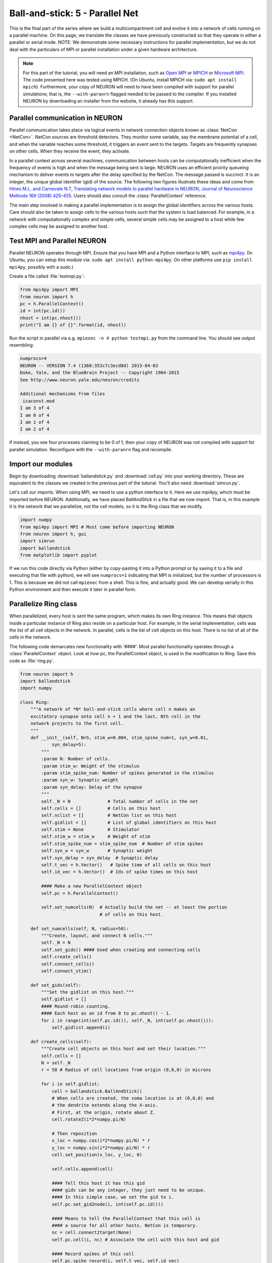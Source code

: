 Ball-and-stick: 5 - Parallel Net
================================

This is the final part of the series where we build a multicompartment cell and evolve it into a network of cells running on a parallel machine. On this page, we translate the classes we have previously constructed so that they operate in either a parallel or serial mode. NOTE: We demonstrate some necessary instructions for parallel implementation, but we do not deal with the particulars of MPI or parallel installation under a given hardware architecture.

.. note::

    For this part of the tutorial, you will need an MPI installation, such as `Open MPI <http://www.open-mpi.org>`_ or `MPICH <http://www.mpich.org>`_ or `Microsoft MPI <https://msdn.microsoft.com/en-us/library/bb524831.aspx>`_. The code presented here was tested using MPICH. (On Ubuntu, install MPICH via: ``sudo apt install mpich``). Furthermore, your copy of NEURON will need to have been compiled with support for parallel simulations; that is, the ``--with-paranrn`` flagged needed to be passed to the compiler. If you installed NEURON by downloading an installer from the website, it already has this support.

Parallel communication in NEURON
--------------------------------

Parallel communication takes place via logical events in network connection objects known as :class:`NetCon <NetCon>`. NetCon sources are threshold detectors. They monitor some variable, say the membrane potential of a cell, and when the variable reaches some threshold, it triggers an event sent to the targets. Targets are frequently synapses on other cells. When they receive the event, they activate.

In a parallel context across several machines, communication between hosts can be computationally inefficient when the frequency of events is high and when the message being sent is large. NEURON uses an efficient priority queueing mechanism to deliver events to targets after the delay specified by the NetCon. The message passed is succinct. It is an integer, the unique global identifier (gid) of the source. The following two figures illustrate these ideas and come from  `Hines M.L. and Carnevale N.T, Translating network models to parallel hardware in NEURON, Journal of Neuroscience Methods 169 (2008) 425–455 <http://www.ncbi.nlm.nih.gov/pmc/articles/PMC2430920/>`_.  Users should also consult the :class:`ParallelContext` reference.

.. image:: images/parfig2.1.png
    :align: center

.. image:: images/parfig2.2.png
    :align: center

The main step involved in making a parallel implementation is to assign the global identifiers across the various hosts. Care should also be taken to assign cells to the various hosts such that the system is load balanced. For example, in a network with computationally complex and simple cells, several simple cells may be assigned to a host while few complex cells may be assigned to another host.

Test MPI and Parallel NEURON
----------------------------

Parallel NEURON operates through MPI. Ensure that you have MPI and a Python interface to MPI, such as `mpi4py <http://mpi4py.scipy.org/>`_. (In Ubuntu, you can setup this module via: ``sudo apt install python-mpi4py``. On other platforms use ``pip install mpi4py``, possibly with a sudo.)

Create a file called :file:`testmpi.py`:

.. code-block:: python

    from mpi4py import MPI
    from neuron import h
    pc = h.ParallelContext()
    id = int(pc.id())
    nhost = int(pc.nhost())
    print("I am {} of {}".format(id, nhost))

Run the script in parallel via e.g. ``mpiexec -n 4 python testmpi.py`` from the command line. You should see output resembling:

.. code-block:: none

    numprocs=4
    NEURON -- VERSION 7.4 (1368:353c7c3ecd8d) 2015-04-03
    Duke, Yale, and the BlueBrain Project -- Copyright 1984-2015
    See http://www.neuron.yale.edu/neuron/credits

    Additional mechanisms from files
     icaconst.mod
    I am 3 of 4
    I am 0 of 4
    I am 1 of 4
    I am 2 of 4

If instead, you see four processes claiming to be 0 of 1, then your copy of NEURON was not compiled with support for parallel simulation. Reconfigure with the ``--with-paranrn`` flag and recompile.


Import our modules
------------------

Begin by downloading :download:`ballandstick.py` and :download:`cell.py` into your working directory. These are equivalent to the classes we created in the previous part of the tutorial. You'll also need :download:`simrun.py`.

Let's call our imports. When using MPI, we need to use a python interface to it. Here we use mpi4py, which must be imported before NEURON. Additionally, we have placed BallAndStick in a file that we now import. That is, in this example it is the network that we parallelize, not the cell models, so it is the Ring class that we modify.

.. code-block:: python

    import numpy
    from mpi4py import MPI # Must come before importing NEURON
    from neuron import h, gui
    import simrun
    import ballandstick
    from matplotlib import pyplot

If we run this code directly via Python (either by copy-pasting it into a Python prompt or by saving it to a file and executing that file with python), we will see ``numprocs=1`` indicating that MPI is initialized, but the number of processors is 1. This is because we did not call ``mpiexec`` from a shell. This is fine, and actually good. We can develop serially in this Python environment and then execute it later in parallel form.

Parallelize Ring class
----------------------

When parallelized, every host is sent the same program, which makes its own Ring instance. This means that objects inside a particular instance of Ring also reside on a particular host. For example, in the serial implementation, cells was the list of all cell objects in the network. In parallel, cells is the list of cell objects on this host. There is no list of all of the cells in the network.

The following code demarcates new functionality with '####'. Most parallel functionality operates through a :class:`ParallelContext` object. Look at how pc, the ParallelContext object, is used in the modification to Ring. Save this code as :file:`ring.py`.


.. code-block:: python

    from neuron import h
    import ballandstick
    import numpy

    class Ring:
        """A network of *N* ball-and-stick cells where cell n makes an 
        excitatory synapse onto cell n + 1 and the last, Nth cell in the 
        network projects to the first cell.
        """
        def __init__(self, N=5, stim_w=0.004, stim_spike_num=1, syn_w=0.01, 
                syn_delay=5):
            """
            :param N: Number of cells.
            :param stim_w: Weight of the stimulus
            :param stim_spike_num: Number of spikes generated in the stimulus
            :param syn_w: Synaptic weight
            :param syn_delay: Delay of the synapse
            """
            self._N = N              # Total number of cells in the net
            self.cells = []          # Cells on this host
            self.nclist = []         # NetCon list on this host
            self.gidlist = []        # List of global identifiers on this host
            self.stim = None         # Stimulator
            self.stim_w = stim_w     # Weight of stim
            self.stim_spike_num = stim_spike_num  # Number of stim spikes
            self.syn_w = syn_w       # Synaptic weight
            self.syn_delay = syn_delay  # Synaptic delay
            self.t_vec = h.Vector()   # Spike time of all cells on this host
            self.id_vec = h.Vector()  # Ids of spike times on this host
            
            #### Make a new ParallelContext object
            self.pc = h.ParallelContext()
            
            self.set_numcells(N)  # Actually build the net -- at least the portion
                                  # of cells on this host.
                
        def set_numcells(self, N, radius=50):
            """Create, layout, and connect N cells."""
            self._N = N
            self.set_gids() #### Used when creating and connecting cells
            self.create_cells()
            self.connect_cells()
            self.connect_stim()
            
        def set_gids(self):
            """Set the gidlist on this host."""
            self.gidlist = []
            #### Round-robin counting.
            #### Each host as an id from 0 to pc.nhost() - 1.
            for i in range(int(self.pc.id()), self._N, int(self.pc.nhost())):
                self.gidlist.append(i)
                
        def create_cells(self):
            """Create cell objects on this host and set their location."""
            self.cells = []
            N = self._N
            r = 50 # Radius of cell locations from origin (0,0,0) in microns
            
            for i in self.gidlist:
                cell = ballandstick.BallAndStick()
                # When cells are created, the soma location is at (0,0,0) and
                # the dendrite extends along the X-axis.
                # First, at the origin, rotate about Z.
                cell.rotateZ(i*2*numpy.pi/N)
                
                # Then reposition
                x_loc = numpy.cos(i*2*numpy.pi/N) * r
                y_loc = numpy.sin(i*2*numpy.pi/N) * r
                cell.set_position(x_loc, y_loc, 0)
                
                self.cells.append(cell)
                
                #### Tell this host it has this gid
                #### gids can be any integer, they just need to be unique.
                #### In this simple case, we set the gid to i.
                self.pc.set_gid2node(i, int(self.pc.id()))
                
                #### Means to tell the ParallelContext that this cell is
                #### a source for all other hosts. NetCon is temporary.
                nc = cell.connect2target(None)
                self.pc.cell(i, nc) # Associate the cell with this host and gid
                
                #### Record spikes of this cell
                self.pc.spike_record(i, self.t_vec, self.id_vec)

        def connect_cells(self):
            """Connect cell n to cell n + 1."""
            self.nclist = []
            N = self._N
            for i in self.gidlist:
                src_gid = (i-1+N) % N
                tgt_gid = i
                if self.pc.gid_exists(tgt_gid):
                    target = self.pc.gid2cell(tgt_gid)
                    syn = target.synlist[0]
                    nc = self.pc.gid_connect(src_gid, syn)
                    nc.weight[0] = self.syn_w
                    nc.delay = self.syn_delay
                    self.nclist.append(nc)
                            
        def connect_stim(self):
            """Connect a spike generator on the first cell in the network."""
            #### If the first cell is not on this host, return
            if not self.pc.gid_exists(0):
                return
            self.stim = h.NetStim()
            self.stim.number = self.stim_spike_num
            self.stim.start = 9
            self.ncstim = h.NetCon(self.stim, self.cells[0].synlist[0])
            self.ncstim.delay = 1
            self.ncstim.weight[0] = self.stim_w # NetCon weight is a vector.
            
        def write_spikes(self, file_name='out.spk'):
            """Append the spike output file with spikes on this host. The output
            format is the timestamp followed by a tab then the gid of the source
            followed by a newline.
            
            :param file_name: is the full or relative path to a spike output file.
            
            .. note::
                
                When parallelized, each process will write to the same file so it
                is opened in append mode. The order in which the processes write is
                arbitrary so while the spikes within the process may be ordered by
                time, the output file will be unsorted. A quick way to sort a file
                is with the bash command sort, which can be called after all 
                processes have written the file with the following format::
                    
                    exec_cmd = 'sort -k 1n,1n -k 2n,2n ' + file_name + \
                            ' > ' + 'sorted_' + file_name
                    os.system(exec_cmd)
            """
            for i in range(int(self.pc.nhost())):
                self.pc.barrier() # Sync all processes at this point
                if i == int(self.pc.id()):
                    if i == 0:
                        mode = 'w' # write
                    else:
                        mode = 'a' # append
                    with open(file_name, mode) as spk_file: # Append
                        for (t, id) in zip(self.t_vec, self.id_vec):
                            spk_file.write('%.3f\t%d\n' %(t, id)) # timestamp, id
            self.pc.barrier() 

Test the net
------------

Let's make a net object and run a simulation.

.. code-block:: python

    import ring
    my_ring = ring.Ring() 

.. warning::

    Since NEURON recognizes that we are running a (potentially) parallel simulation, it will not allow us to use
    its graphics (e.g. we cannot use a :class:`PlotShape` to see the morphology). We can, however, use matplotlib's graphics.
       	
We are using a parallel context, but we are still operating with one host. Let's see if the serial implementation still works.

.. code-block::
    python

    soma_v_vec, dend_v_vec, t_vec = simrun.set_recording_vectors(my_ring.cells[0])
    h.tstop = 100
    h.run()
    simrun.show_output(soma_v_vec, dend_v_vec, t_vec)
    pyplot.show()

.. image:: images/ballstick17.png
    :align: center
    
We can write the spikes to disk:

.. code-block:: python

    my_ring.write_spikes('out.spk')

This creates a file :file:`out.spk`, which for each spike lists the spike time and the cell number:

.. code-block:: none

    12.625	0
    19.225	1
    25.825	2
    32.425	3
    39.025	4
    45.625	0
    52.225	1
    58.825	2
    65.425	3
    72.025	4
    78.625	0
    85.225	1
    91.825	2
    98.425	3

       	
Running in parallel requires the following format.

.. code-block:: python

    def prun():
        pc = h.ParallelContext()
        pc.set_maxstep(10)
        h.stdinit()
        h.dt = 0.025 # Fixed dt
        pc.psolve(100)
       	
Let's call :func:`prun` and plot the output spikes.

.. code-block:: python

    prun()

    from neuronpy.graphics import spikeplot

    spikes = my_ring.spike_times
    sp = spikeplot.SpikePlot()
    sp.plot_spikes(spikes) 

.. image:: images/ballstick18.png
    :align: center

Run parallel simulations
------------------------

The previous run demonstrates a serial run using a ParallelContext object. Let's now actually run some parallel simulations. To do this, we need to execute MPI from the command line and pass it some number of processors. This also means that the script that we want to submit is a file and the output of the run is also some set of files that are read later. The functionality we need is located in the file :download:`parrun.py`. Download it, then execute it with 1 processor (from your system terminal **not** from Python) and make sure it works.

.. code-block:: none
    
    mpiexec -n 1 python parrun.py
       	
You will notice that it made two output files. :file:`out.spk` is a tab-delimited list of spike times and gids. :file:`sorted_out.spk` is equivalent. Now let's try with 3 processors.

.. code-block:: none
    
    mpiexec -n 3 python parrun.py

In this case, we have 3 processors. It is likely that each process writes to :file:`out.spk` out of order. In this case, :file:`out.spk` is sorted by spike times and then gid and the result is placed in :file:`sorted_out.spk`.

This concludes this series on ball-and-stick models.


